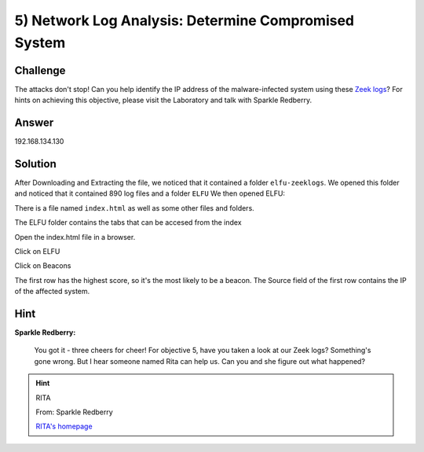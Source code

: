 5) Network Log Analysis: Determine Compromised System
=====================================================

Challenge
---------
The attacks don't stop! Can you help identify the IP address of the malware-infected system using these `Zeek logs <https://downloads.elfu.org/elfu-zeeklogs.zip>`_? For hints on achieving this objective, please visit the Laboratory and talk with Sparkle Redberry.

Answer
------
192.168.134.130	

Solution
--------
After Downloading and Extracting the file, we noticed that it contained a folder ``elfu-zeeklogs``.
We opened this folder and noticed that it contained 890 log files and a folder ``ELFU``
We then opened  ELFU:

.. image:: /images/ELFU.PNG

There is a file named ``index.html`` as well as some other files and folders.

The ELFU folder contains the tabs that can be accesed from the index

.. image:: /images/ELFU2.PNG

Open the index.html file in a browser.

.. image:: /images/INDEX.PNG

Click on ELFU

.. image:: /images/MENU.PNG

Click on Beacons

.. image:: /images/Beacons.PNG

The first row has the highest score, so it's the most likely to be a beacon.
The Source field of the first row contains the IP of the affected system.

Hint
----

**Sparkle Redberry:**

    You got it - three cheers for cheer!
    For objective 5, have you taken a look at our Zeek logs?
    Something's gone wrong. But I hear someone named Rita can help us.
    Can you and she figure out what happened?

.. hint:: 

    RITA
    
    From: Sparkle Redberry
    
    `RITA's homepage <https://www.activecountermeasures.com/free-tools/rita/>`_
